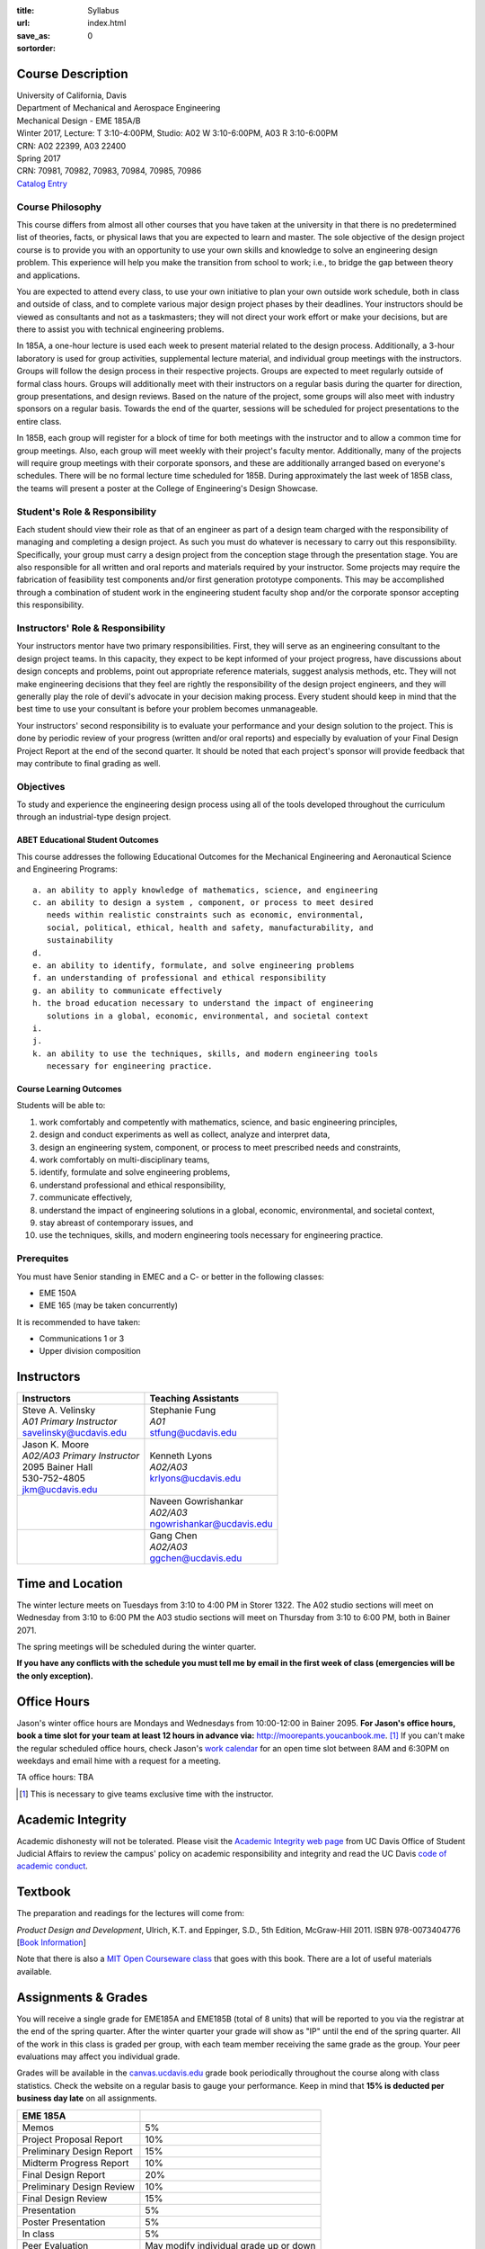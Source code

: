:title: Syllabus
:url:
:save_as: index.html
:sortorder: 0

Course Description
==================

| University of California, Davis
| Department of Mechanical and Aerospace Engineering
| Mechanical Design - EME 185A/B
| Winter 2017, Lecture: T 3:10-4:00PM, Studio: A02 W 3:10-6:00PM, A03 R 3:10-6:00PM
| CRN: A02 22399, A03 22400
| Spring 2017
| CRN: 70981, 70982, 70983, 70984, 70985, 70986
| `Catalog Entry`_

.. _Catalog Entry: http://catalog.ucdavis.edu/programs/EME/EMEcourses.html

Course Philosophy
-----------------

This course differs from almost all other courses that you have taken at the
university in that there is no predetermined list of theories, facts, or
physical laws that you are expected to learn and master. The sole objective of
the design project course is to provide you with an opportunity to use your own
skills and knowledge to solve an engineering design problem. This experience
will help you make the transition from school to work; i.e., to bridge the gap
between theory and applications.

You are expected to attend every class, to use your own initiative to plan your
own outside work schedule, both in class and outside of class, and to complete
various major design project phases by their deadlines. Your instructors should
be viewed as consultants and not as a taskmasters; they will not direct your
work effort or make your decisions, but are there to assist you with technical
engineering problems.

In 185A, a one-hour lecture is used each week to present material related to
the design process. Additionally, a 3-hour laboratory is used for group
activities, supplemental lecture material, and individual group meetings with
the instructors. Groups will follow the design process in their respective
projects. Groups are expected to meet regularly outside of formal class hours.
Groups will additionally meet with their instructors on a regular basis during
the quarter for direction, group presentations, and design reviews. Based on
the nature of the project, some groups will also meet with industry sponsors on
a regular basis. Towards the end of the quarter, sessions will be scheduled for
project presentations to the entire class.

In 185B, each group will register for a block of time for both meetings with
the instructor and to allow a common time for group meetings. Also, each group
will meet weekly with their project's faculty mentor. Additionally, many of the
projects will require group meetings with their corporate sponsors, and these
are additionally arranged based on everyone's schedules. There will be no
formal lecture time scheduled for 185B. During approximately the last week of
185B class, the teams will present a poster at the College of Engineering's
Design Showcase.

Student's Role & Responsibility
-------------------------------

Each student should view their role as that of an engineer as part of a design
team charged with the responsibility of managing and completing a design
project. As such you must do whatever is necessary to carry out this
responsibility. Specifically, your group must carry a design project from the
conception stage through the presentation stage. You are also responsible for
all written and oral reports and materials required by your instructor. Some
projects may require the fabrication of feasibility test components and/or
first generation prototype components. This may be accomplished through a
combination of student work in the engineering student faculty shop and/or the
corporate sponsor accepting this responsibility.

Instructors' Role & Responsibility
----------------------------------

Your instructors mentor have two primary responsibilities. First, they will
serve as an engineering consultant to the design project teams. In this
capacity, they expect to be kept informed of your project progress, have
discussions about design concepts and problems, point out appropriate reference
materials, suggest analysis methods, etc. They will not make engineering
decisions that they feel are rightly the responsibility of the design project
engineers, and they will generally play the role of devil's advocate in your
decision making process. Every student should keep in mind that the best time
to use your consultant is before your problem becomes unmanageable.

Your instructors' second responsibility is to evaluate your performance and
your design solution to the project. This is done by periodic review of your
progress (written and/or oral reports) and especially by evaluation of your
Final Design Project Report at the end of the second quarter. It should be
noted that each project's sponsor will provide feedback that may contribute to
final grading as well.

Objectives
----------

To study and experience the engineering design process using all of the tools
developed throughout the curriculum through an industrial-type design project.

ABET Educational Student Outcomes
~~~~~~~~~~~~~~~~~~~~~~~~~~~~~~~~~

This course addresses the following Educational Outcomes for the Mechanical
Engineering and Aeronautical Science and Engineering Programs::

   a. an ability to apply knowledge of mathematics, science, and engineering
   c. an ability to design a system , component, or process to meet desired
      needs within realistic constraints such as economic, environmental,
      social, political, ethical, health and safety, manufacturability, and
      sustainability
   d.
   e. an ability to identify, formulate, and solve engineering problems
   f. an understanding of professional and ethical responsibility
   g. an ability to communicate effectively
   h. the broad education necessary to understand the impact of engineering
      solutions in a global, economic, environmental, and societal context
   i.
   j.
   k. an ability to use the techniques, skills, and modern engineering tools
      necessary for engineering practice.

Course Learning Outcomes
~~~~~~~~~~~~~~~~~~~~~~~~

Students will be able to:

1. work comfortably and competently with mathematics, science, and basic
   engineering principles,
2. design and conduct experiments as well as collect, analyze and interpret
   data,
3. design an engineering system, component, or process to meet prescribed needs
   and constraints,
4. work comfortably on multi-disciplinary teams,
5. identify, formulate and solve engineering problems,
6. understand professional and ethical responsibility,
7. communicate effectively,
8. understand the impact of engineering solutions in a global, economic,
   environmental, and societal context,
9. stay abreast of contemporary issues, and
10. use the techniques, skills, and modern engineering tools necessary for
    engineering practice.

Prerequites
-----------

You must have Senior standing in EMEC and a C- or better in the following
classes:

- EME 150A
- EME 165 (may be taken concurrently)

It is recommended to have taken:

- Communications 1 or 3
- Upper division composition

Instructors
===========

+--------------------------------+-----------------------------+
| Instructors                    | Teaching Assistants         |
+================================+=============================+
| | Steve A. Velinsky            | | Stephanie Fung            |
| | *A01 Primary Instructor*     | | *A01*                     |
| | savelinsky@ucdavis.edu       | | stfung@ucdavis.edu        |
+--------------------------------+-----------------------------+
| | Jason K. Moore               | | Kenneth Lyons             |
| | *A02/A03 Primary Instructor* | | *A02/A03*                 |
| | 2095 Bainer Hall             | | krlyons@ucdavis.edu       |
| | 530-752-4805                 |                             |
| | jkm@ucdavis.edu              |                             |
+--------------------------------+-----------------------------+
|                                | | Naveen Gowrishankar       |
|                                | | *A02/A03*                 |
|                                | | ngowrishankar@ucdavis.edu |
+--------------------------------+-----------------------------+
|                                | | Gang Chen                 |
|                                | | *A02/A03*                 |
|                                | | ggchen@ucdavis.edu        |
+--------------------------------+-----------------------------+

Time and Location
=================

The winter lecture meets on Tuesdays from 3:10 to 4:00 PM in Storer 1322. The
A02 studio sections will meet on Wednesday from 3:10 to 6:00 PM the A03 studio
sections will meet on Thursday from 3:10 to 6:00 PM, both in Bainer 2071.

The spring meetings will be scheduled during the winter quarter.

**If you have any conflicts with the schedule you must tell me by email in the
first week of class (emergencies will be the only exception).**

Office Hours
============

Jason's winter office hours are Mondays and Wednesdays from 10:00-12:00 in
Bainer 2095. **For Jason's office hours, book a time slot for your team at
least 12 hours in advance via:** http://moorepants.youcanbook.me. [#]_ If you
can't make the regular scheduled office hours, check Jason's `work calendar`_
for an open time slot between 8AM and 6:30PM on weekdays and email hime with a
request for a meeting.

.. _work calendar: http://www.moorepants.info/work-calendar.html

TA office hours: TBA

.. [#] This is necessary to give teams exclusive time with the instructor.

Academic Integrity
==================

Academic dishonesty will not be tolerated. Please visit the `Academic Integrity
web page`_ from UC Davis Office of Student Judicial Affairs to review the
campus' policy on academic responsibility and integrity and read the UC Davis
`code of academic conduct`_.

.. _Academic Integrity web page: http://sja.ucdavis.edu/academic-integrity.html
.. _code of academic conduct: http://sja.ucdavis.edu/cac.html

Textbook
========

The preparation and readings for the lectures will come from:

*Product Design and Development*, Ulrich, K.T. and Eppinger, S.D., 5th Edition,
McGraw-Hill 2011. ISBN 978-0073404776 [`Book Information`_]

Note that there is also a `MIT Open Courseware class`_ that goes with this
book. There are a lot of useful materials available.

.. _Book Information: http://www.ulrich-eppinger.net/
.. _MIT Open Courseware class: http://ocw.mit.edu/courses/sloan-school-of-management/15-783j-product-design-and-development-spring-2006/

Assignments & Grades
====================

You will receive a single grade for EME185A and EME185B (total of 8 units) that
will be reported to you via the registrar at the end of the spring quarter.
After the winter quarter your grade will show as "IP" until the end of the
spring quarter. All of the work in this class is graded per group, with each
team member receiving the same grade as the group. Your peer evaluations may
affect you individual grade.

Grades will be available in the canvas.ucdavis.edu_ grade book periodically
throughout the course along with class statistics. Check the website on a
regular basis to gauge your performance. Keep in mind that **15% is deducted
per business day late** on all assignments.

.. _canvas.ucdavis.edu: http://canvas.ucdavis.edu

=========================  ===
EME 185A
=========================  ===
Memos                      5%
Project Proposal Report    10%
Preliminary Design Report  15%
Midterm Progress Report    10%
Final Design Report        20%
Preliminary Design Review  10%
Final Design Review        15%
Presentation               5%
Poster Presentation        5%
In class                   5%
Peer Evaluation            May modify individual grade up or down
=========================  ===

Memos_
   You will turn a team generated memo approximately once every two weeks in
   the first quarter.
Project Proposal Report_
   This report will present your proposal in terms of sponsor needs,
   engineering specs, and possible solutions.
Preliminary Design Report_
   This report will document your preliminary design.
Midterm Progress Report_
   This report will document your design and engineering progress mid spring
   quarter.
Final Design Report_
   This report will document your final design and/or prototype.
Preliminary Design Review_
   This presentation will be followed by a critique and discussion of your
   preliminary design choices.
Final Design Review_
   This presentation will be followed by a critique and discussion of your
   final design.
Presentation_
   This marketing style presentation will be directed towards your classmates.
Poster Presentation_
   This poster presentation will be given at the Engineering Design Showcase to
   sponsors, educators, and fellow students.
In class
   There will be a variety of in class activities that will count towards your
   grade and you will be expected to attend the sessions and meetings.
Peer Evaluation
   You will evaluate your teammates' work on the project multiple times in the
   coure and this evaluation may modify your grade up or down relative to the
   group score.

.. _Memos: {filename}/pages/memos.rst
.. _Report: {filename}/pages/reports.rst
.. _Review: {filename}/pages/presentations.rst
.. _Presentation: {filename}/pages/presentations.rst

Canvas
======

We will make use of Canvas for the course. Log in to canvas.ucdavis.edu_ with
your Kerberos ID and passphrase then select **EME 185A A02 WQ 2017**.

We will be using several features in canvas:

Announcements
   This will be my primary communication avenue to you. These announcements
   will be forwarded automatically to your UCD email address. You are expected
   to read these either through your email program or on the Canvas website.
Assignments
   The electronic assignments will be distributed and collected here.
Grades
   Your grades and basic stats on your relative performance will be available
   as the course goes along.
Files
   Copyrighted and private files, documents, and other resources will be
   available here for download. The rest will be available for download on this
   website.

Communication
=============

This class requires a lot of communication: among your team, with your
sponsors, with your mentors, and with the instructors. This can quickly get
unmanageable, especially for the instructors' email inboxes. So here are some
simple rules to follow with respect to communication:

Piazza
   This is the first place to ask questions. Use Piazza to ask questions that
   are general for the class. Try to restructure your less general questions
   into general ones so you can ask here. This minimizes the number of times a
   question has to be answered and allows both students and instructors to
   collectively answer questions. You can post anonymously if needed.
Email
   Use email for individualized communication, i.e. for questions about project
   specifics or other personal needs. Email your TA first before you email the
   primary instructor. Do not copy any of the instructors into your email
   conversations among your team or with your sponsors. We are your technical
   consultants, only email us when you have a specific question that you need
   help answering. Lastly, all emails to the instructors must prepend
   "[EME185]" to their subject line.
Class
   You will get to meet with the instructors during the studio time. You must
   prepare an agenda for the meeting. You will get at least 15 minutes of time
   from your TA and 15 minutes every other week with the primary instructor.
Office Hours
   The primary instructor will hold office hours in which you can schedule up
   to a 30 minute block for your team to meet.
Appointments
   You may schedule an appointment with any of the instructors if all of the
   above doesn't work for some reason. Use this as a last resort.
